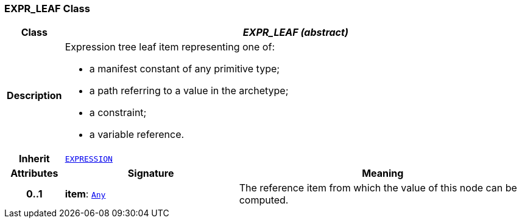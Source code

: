 === EXPR_LEAF Class

[cols="^1,3,5"]
|===
h|*Class*
2+^h|*__EXPR_LEAF (abstract)__*

h|*Description*
2+a|Expression tree leaf item representing one of:

* a manifest constant of any primitive type;
* a path referring to a value in the archetype;
* a constraint;
* a variable reference.

h|*Inherit*
2+|`<<_expression_class,EXPRESSION>>`

h|*Attributes*
^h|*Signature*
^h|*Meaning*

h|*0..1*
|*item*: `link:/releases/BASE/{base_release}/foundation_types.html#_any_class[Any^]`
a|The reference item from which the value of this node can be computed.
|===
